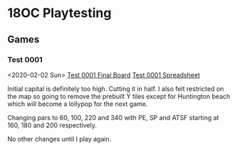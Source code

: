 * 18OC Playtesting
** Games
*** Test 0001
    <2020-02-02 Sun>
    [[./screenshots/2020-02-02-18OC-Test0001.png][Test 0001 Final Board]]
    [[https://docs.google.com/spreadsheets/d/1sLYAD4Ddj5BxUMwOz9FFWAutOcn_ENV-C_vZN4jUQFM/edit?usp=sharing][Test 0001 Spreadsheet]]

    Initial capital is definitely too high. Cutting it in half. I also felt
    restricted on the map so going to remove the prebuilt Y tiles except for
    Huntington beach which will become a lollypop for the next game.

    Changing pars to 60, 100, 220 and 340 with PE, SP and ATSF starting at 160,
    180 and 200 respectively.

    No other changes until I play again.
